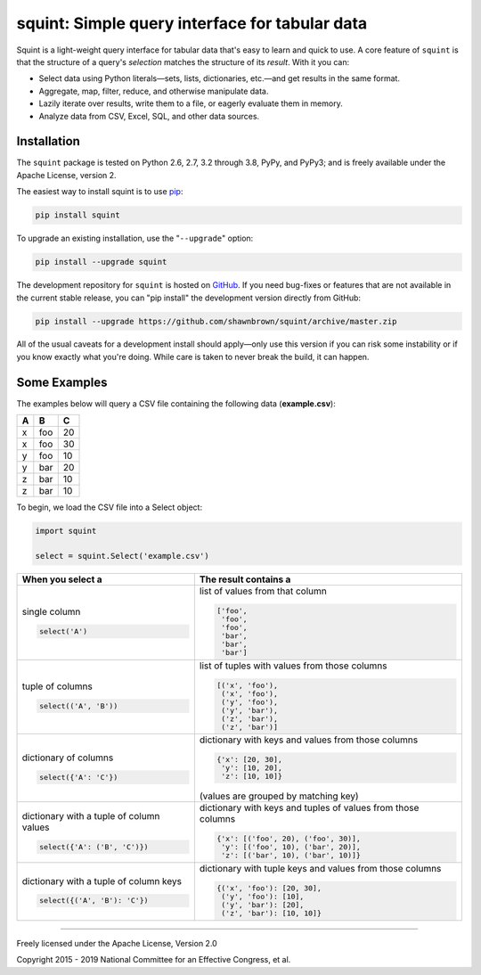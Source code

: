 
***********************************************
squint: Simple query interface for tabular data
***********************************************

.. start-inclusion-marker-description

Squint is a light-weight query interface for tabular data that's
easy to learn and quick to use. A core feature of ``squint`` is that
the structure of a query's *selection* matches the structure of its
*result*. With it you can:

* Select data using Python literals—sets, lists, dictionaries,
  etc.—and get results in the same format.
* Aggregate, map, filter, reduce, and otherwise manipulate data.
* Lazily iterate over results, write them to a file, or eagerly
  evaluate them in memory.
* Analyze data from CSV, Excel, SQL, and other data sources.

.. end-inclusion-marker-description


Installation
============

.. start-inclusion-marker-install

The ``squint`` package is tested on Python 2.6, 2.7, 3.2 through 3.8,
PyPy, and PyPy3; and is freely available under the Apache License,
version 2.

The easiest way to install squint is to use `pip <https://pip.pypa.io>`_:

.. code-block:: console

    pip install squint

To upgrade an existing installation, use the "``--upgrade``" option:

.. code-block:: console

    pip install --upgrade squint

The development repository for ``squint`` is hosted on
`GitHub <https://github.com/shawnbrown/squint>`_. If you need bug-fixes
or features that are not available in the current stable release, you can
"pip install" the development version directly from GitHub:

.. code-block:: console

    pip install --upgrade https://github.com/shawnbrown/squint/archive/master.zip

All of the usual caveats for a development install should
apply—only use this version if you can risk some instability
or if you know exactly what you're doing. While care is taken
to never break the build, it can happen.

.. end-inclusion-marker-install


Some Examples
=============

The examples below will query a CSV file containing the following
data (**example.csv**):

===  ===  ===
 A    B    C
===  ===  ===
 x   foo   20
 x   foo   30
 y   foo   10
 y   bar   20
 z   bar   10
 z   bar   10
===  ===  ===

To begin, we load the CSV file into a Select object:

.. code-block:: python

    import squint

    select = squint.Select('example.csv')


+------------------------------+--------------------------------------+
| When you select a            | The result contains a                |
+==============================+======================================+
| single column                | list of values from that column      |
|                              |                                      |
| .. code-block:: python       | .. code-block:: python               |
|                              |                                      |
|   select('A')                |   ['foo',                            |
|                              |    'foo',                            |
|                              |    'foo',                            |
|                              |    'bar',                            |
|                              |    'bar',                            |
|                              |    'bar']                            |
+------------------------------+--------------------------------------+
| tuple of columns             | list of tuples with values from      |
|                              | those columns                        |
| .. code-block:: python       |                                      |
|                              | .. code-block:: python               |
|   select(('A', 'B'))         |                                      |
|                              |   [('x', 'foo'),                     |
|                              |    ('x', 'foo'),                     |
|                              |    ('y', 'foo'),                     |
|                              |    ('y', 'bar'),                     |
|                              |    ('z', 'bar'),                     |
|                              |    ('z', 'bar')]                     |
+------------------------------+--------------------------------------+
| dictionary of columns        | dictionary with keys and values      |
|                              | from those columns                   |
| .. code-block:: python       |                                      |
|                              | .. code-block:: python               |
|   select({'A': 'C'})         |                                      |
|                              |   {'x': [20, 30],                    |
|                              |    'y': [10, 20],                    |
|                              |    'z': [10, 10]}                    |
|                              |                                      |
|                              | (values are grouped by matching      |
|                              | key)                                 |
+------------------------------+--------------------------------------+
| dictionary with a tuple of   | dictionary with keys and tuples of   |
| column values                | values from those columns            |
|                              |                                      |
| .. code-block:: python       | .. code-block:: python               |
|                              |                                      |
|   select({'A': ('B', 'C')})  |   {'x': [('foo', 20), ('foo', 30)],  |
|                              |    'y': [('foo', 10), ('bar', 20)],  |
|                              |    'z': [('bar', 10), ('bar', 10)]}  |
+------------------------------+--------------------------------------+
| dictionary with a tuple of   | dictionary with tuple keys and       |
| column keys                  | values from those columns            |
|                              |                                      |
| .. code-block:: python       | .. code-block:: python               |
|                              |                                      |
|   select({('A', 'B'): 'C'})  |   {('x', 'foo'): [20, 30],           |
|                              |    ('y', 'foo'): [10],               |
|                              |    ('y', 'bar'): [20],               |
|                              |    ('z', 'bar'): [10, 10]}           |
+------------------------------+--------------------------------------+


----------

Freely licensed under the Apache License, Version 2.0

Copyright 2015 - 2019 National Committee for an Effective Congress, et al.
